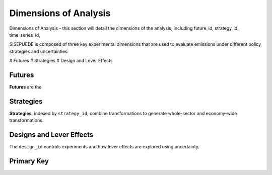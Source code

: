 ======================
Dimensions of Analysis
======================

Dimensions of Analysis - this section will detail the dimensions of the analysis, including future_id, strategy_id, time_series_id,

SISEPUEDE is composed of three key experimental dimensions that are used to evaluate emissions under different policy strategies and uncertainties:

# Futures
# Strategies
# Design and Lever Effects

Futures
=======

**Futures** are the


Strategies
==========
**Strategies**, indexed by ``strategy_id``, combine transformations to generate whole-sector and economy-wide transformations. 

.. csv-table:: A number of strategies. Note the numbering scheme; AFOLU-specific transformations occupy 1001-1999; Circular Economy, 2001-2999; Energy, 3001-3999; IPPU, 4001-4999; and cross-sector, 5001-5999.
   :file: ./csvs/attribute_dim_strategy_id.csv
   :header-rows: 1


Designs and Lever Effects
=========================
The ``design_id`` controls experiments and how lever effects are explored using uncertainty.

.. csv-table:: Current design specifications  
   :file: ./csvs/attribute_dim_design_id.csv
   :header-rows: 1


Primary Key
===========
